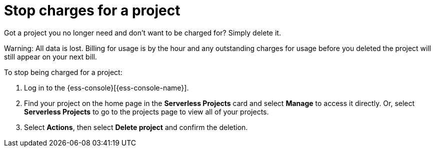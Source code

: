 [[general-billing-stop-project]]
= Stop charges for a project

// :description: How to stop charges for a project.
// :keywords: serverless, general, billing

Got a project you no longer need and don't want to be charged for? Simply delete it.

Warning: All data is lost. Billing for usage is by the hour and any outstanding charges for usage before you deleted the project will still appear on your next bill.

To stop being charged for a project:

. Log in to the {ess-console}[{ess-console-name}].
. Find your project on the home page in the **Serverless Projects** card and select **Manage** to access it directly. Or, select **Serverless Projects** to go to the projects page to view all of your projects.
. Select **Actions**, then select **Delete project** and confirm the deletion.
